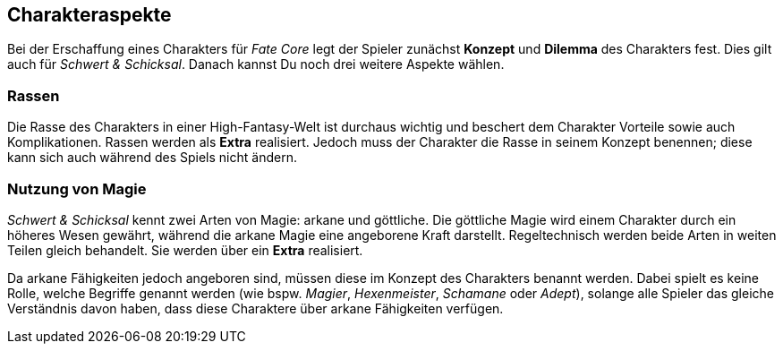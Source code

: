 == Charakteraspekte
Bei der Erschaffung eines Charakters für _Fate Core_ legt der Spieler zunächst *Konzept* und *Dilemma* des
Charakters fest. Dies gilt auch für _Schwert & Schicksal_. Danach kannst Du noch drei weitere Aspekte
wählen.

=== Rassen
Die Rasse des Charakters in einer High-Fantasy-Welt ist durchaus wichtig und beschert dem Charakter Vorteile
sowie auch Komplikationen. Rassen werden als *Extra* realisiert. Jedoch muss der Charakter die Rasse in seinem
Konzept benennen; diese kann sich auch während des Spiels nicht ändern.

=== Nutzung von Magie
_Schwert & Schicksal_ kennt zwei Arten von Magie: arkane und göttliche. Die göttliche Magie wird einem
Charakter durch ein höheres Wesen gewährt, während die arkane Magie eine angeborene Kraft darstellt.
Regeltechnisch werden beide Arten in weiten Teilen gleich behandelt. Sie werden über ein *Extra* realisiert.

Da arkane Fähigkeiten jedoch angeboren sind, müssen diese im Konzept des Charakters benannt werden. Dabei
spielt es keine Rolle, welche Begriffe  genannt werden (wie bspw. _Magier_, _Hexenmeister_, _Schamane_ oder
_Adept_), solange alle Spieler das gleiche Verständnis davon haben, dass diese Charaktere über arkane
Fähigkeiten verfügen.

